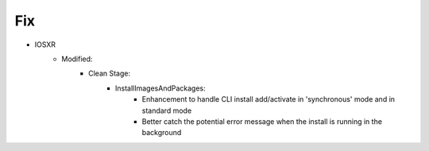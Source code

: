 --------------------------------------------------------------------------------
                                Fix
--------------------------------------------------------------------------------
* IOSXR
    * Modified:
        * Clean Stage:
            * InstallImagesAndPackages:
                * Enhancement to handle CLI install add/activate in 'synchronous' mode and in standard mode
                * Better catch the potential error message when the install is running in the background

